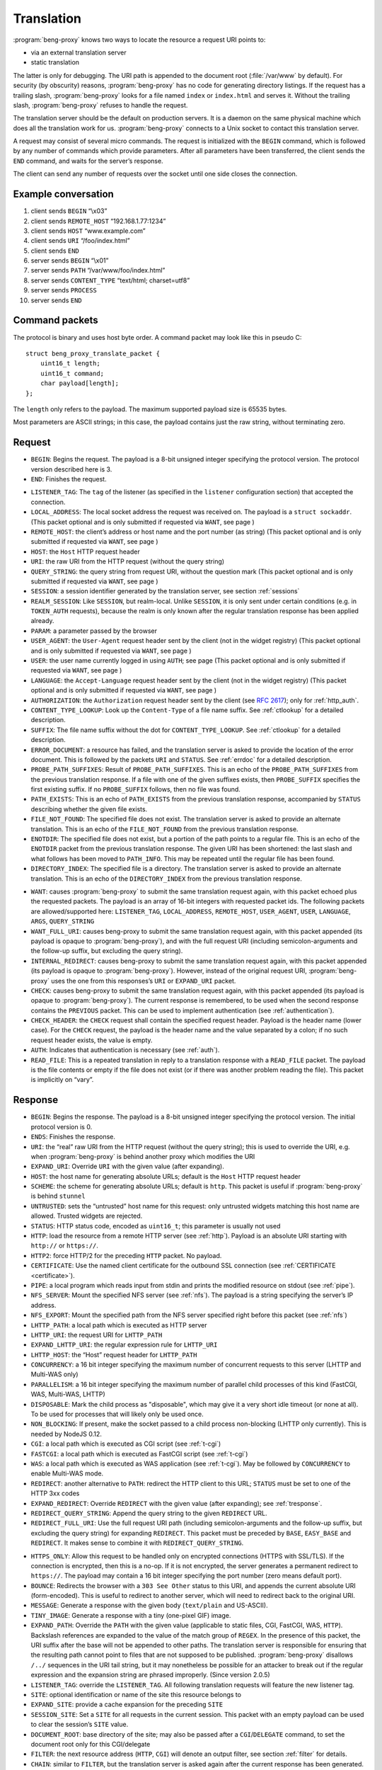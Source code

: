 Translation
===========

:program:`beng-proxy` knows two ways to locate the resource a request
URI points to:

- via an external translation server

- static translation

The latter is only for debugging. The URI path is appended to the
document root (:file:`/var/www` by default). For security (by
obscurity) reasons, :program:`beng-proxy` has no code for generating
directory listings. If the request has a trailing slash,
:program:`beng-proxy` looks for a file named ``index`` or
``index.html`` and serves it. Without the trailing slash,
:program:`beng-proxy` refuses to handle the request.

The translation server should be the default on production servers. It
is a daemon on the same physical machine which does all the
translation work for us. :program:`beng-proxy` connects to a Unix
socket to contact this translation server.

A request may consist of several micro commands. The request is
initialized with the ``BEGIN`` command, which is followed by any
number of commands which provide parameters. After all parameters have
been transferred, the client sends the ``END`` command, and waits for
the server’s response.

The client can send any number of requests over the socket until one
side closes the connection.

Example conversation
--------------------

#. client sends ``BEGIN`` “\\x03”

#. client sends ``REMOTE_HOST`` “192.168.1.77:1234”

#. client sends ``HOST`` “www.example.com”

#. client sends ``URI`` “/foo/index.html”

#. client sends ``END``

#. server sends ``BEGIN`` “\\x01”

#. server sends ``PATH`` “/var/www/foo/index.html”

#. server sends ``CONTENT_TYPE`` “text/html; charset=utf8”

#. server sends ``PROCESS``

#. server sends ``END``

Command packets
---------------

The protocol is binary and uses host byte order. A command packet may
look like this in pseudo C::

   struct beng_proxy_translate_packet {
       uint16_t length;
       uint16_t command;
       char payload[length];
   };

The ``length`` only refers to the payload. The maximum supported payload
size is 65535 bytes.

Most parameters are ASCII strings; in this case, the payload contains
just the raw string, without terminating zero.

Request
-------

- ``BEGIN``: Begins the request. The payload is a 8-bit unsigned
  integer specifying the protocol version. The protocol version
  described here is 3.

- ``END``: Finishes the request.

.. _t-listener_tag:

- ``LISTENER_TAG``: The ``tag`` of the listener (as specified in the
  ``listener`` configuration section) that accepted the connection.

- ``LOCAL_ADDRESS``: The local socket address the request was received
  on. The payload is a ``struct sockaddr``. (This packet optional and is
  only submitted if requested via ``WANT``, see page )

- ``REMOTE_HOST``: the client’s address or host name and the port
  number (as string) (This packet optional and is only submitted if
  requested via ``WANT``, see page )
- ``HOST``: the ``Host`` HTTP request header
- ``URI``: the raw URI from the HTTP request (without the query string)

- ``QUERY_STRING``: the query string from request URI, without the
  question mark (This packet optional and is only submitted if requested
  via ``WANT``, see page )
- ``SESSION``: a session identifier generated by the translation
  server, see section :ref:`sessions`

- ``REALM_SESSION``: Like ``SESSION``, but realm-local.  Unlike
  ``SESSION``, it is only sent under certain conditions (e.g. in
  ``TOKEN_AUTH`` requests), because the realm is only known after the
  regular translation response has been applied already.

- ``PARAM``: a parameter passed by the browser

- ``USER_AGENT``: the ``User-Agent`` request header sent by the client
  (not in the widget registry) (This packet optional and is only
  submitted if requested via ``WANT``, see page )

- ``USER``: the user name currently logged in using ``AUTH``; see page
  (This packet optional and is only submitted if requested via ``WANT``,
  see page )

- ``LANGUAGE``: the ``Accept-Language`` request header sent by the
  client (not in the widget registry) (This packet optional and is only
  submitted if requested via ``WANT``, see page )

- ``AUTHORIZATION``: the ``Authorization`` request header sent by the
  client (see `RFC 2617 <https://www.ietf.org/rfc/rfc2617.html>`__);
  only for :ref:`http_auth`.

- ``CONTENT_TYPE_LOOKUP``: Look up the ``Content-Type`` of a file name
  suffix. See :ref:`ctlookup` for a detailed description.

- ``SUFFIX``: The file name suffix without the dot for
  ``CONTENT_TYPE_LOOKUP``. See :ref:`ctlookup` for a detailed
  description.

- ``ERROR_DOCUMENT``: a resource has failed, and the translation
  server is asked to provide the location of the error document. This
  is followed by the packets ``URI`` and ``STATUS``. See :ref:`errdoc`
  for a detailed description.

- ``PROBE_PATH_SUFFIXES``: Result of ``PROBE_PATH_SUFFIXES``. This is
  an echo of the ``PROBE_PATH_SUFFIXES`` from the previous translation
  response. If a file with one of the given suffixes exists, then
  ``PROBE_SUFFIX`` specifies the first existing suffix. If no
  ``PROBE_SUFFIX`` follows, then no file was found.

- ``PATH_EXISTS``: This is an echo of ``PATH_EXISTS`` from the
  previous translation response, accompanied by ``STATUS`` describing
  whether the given file exists.

- ``FILE_NOT_FOUND``: The specified file does not exist. The
  translation server is asked to provide an alternate translation. This
  is an echo of the ``FILE_NOT_FOUND`` from the previous translation
  response.

- ``ENOTDIR``: The specified file does not exist, but a portion of the
  path points to a regular file. This is an echo of the ``ENOTDIR``
  packet from the previous translation response. The given URI has been
  shortened: the last slash and what follows has been moved to
  ``PATH_INFO``. This may be repeated until the regular file has been
  found.

- ``DIRECTORY_INDEX``: The specified file is a directory. The
  translation server is asked to provide an alternate translation. This
  is an echo of the ``DIRECTORY_INDEX`` from the previous translation
  response.

.. _want:

- ``WANT``: causes :program:`beng-proxy` to submit the same translation
  request again, with this packet echoed plus the requested packets. The
  payload is an array of 16-bit integers with requested packet ids. The
  following packets are allowed/supported here: ``LISTENER_TAG``,
  ``LOCAL_ADDRESS``, ``REMOTE_HOST``, ``USER_AGENT``, ``USER``,
  ``LANGUAGE``, ``ARGS``, ``QUERY_STRING``

- ``WANT_FULL_URI``: causes beng-proxy to submit the same translation
  request again, with this packet appended (its payload is opaque to
  :program:`beng-proxy`), and with the full request URI (including
  semicolon-arguments and the follow-up suffix, but excluding the query
  string).

- ``INTERNAL_REDIRECT``: causes beng-proxy to submit the same
  translation request again, with this packet appended (its payload is
  opaque to :program:`beng-proxy`). However, instead of the original request URI,
  :program:`beng-proxy` uses the one from this responses’s ``URI`` or
  ``EXPAND_URI`` packet.

- ``CHECK``: causes beng-proxy to submit the same translation request
  again, with this packet appended (its payload is opaque to
  :program:`beng-proxy`). The current response is remembered, to be
  used when the second response contains the ``PREVIOUS`` packet. This
  can be used to implement authentication (see :ref:`authentication`).

- ``CHECK_HEADER``: the ``CHECK`` request shall contain the specified
  request header.  Payload is the header name (lower case).  For the
  ``CHECK`` request, the payload is the header name and the value
  separated by a colon; if no such request header exists, the value is
  empty.

- ``AUTH``: Indicates that authentication is necessary (see
  :ref:`auth`).

- ``READ_FILE``: This is a repeated translation in reply to a
  translation response with a ``READ_FILE`` packet. The payload is the
  file contents or empty if the file does not exist (or if there was
  another problem reading the file). This packet is implicitly on
  “vary”.

.. _tresponse:

Response
--------

- ``BEGIN``: Begins the response. The payload is a 8-bit unsigned
  integer specifying the protocol version. The initial protocol version
  is 0.

- ``ENDS``: Finishes the response.

- ``URI``: the “real” raw URI from the HTTP request (without the query
  string); this is used to override the URI, e.g. when :program:`beng-proxy` is
  behind another proxy which modifies the URI

- ``EXPAND_URI``: Override ``URI`` with the given value (after
  expanding).

- ``HOST``: the host name for generating absolute URLs; default is the
  ``Host`` HTTP request header

- ``SCHEME``: the scheme for generating absolute URLs; default is
  ``http``. This packet is useful if :program:`beng-proxy` is behind ``stunnel``

- ``UNTRUSTED``: sets the “untrusted” host name for this request: only
  untrusted widgets matching this host name are allowed. Trusted widgets
  are rejected.
- ``STATUS``: HTTP status code, encoded as ``uint16_t``; this parameter
  is usually not used

- ``HTTP``: load the resource from a remote HTTP server (see
  :ref:`http`).  Payload is an absolute URI starting with ``http://``
  or ``https://``.

- ``HTTP2``: force HTTP/2 for the preceding ``HTTP`` packet.  No
  payload.

- ``CERTIFICATE``: Use the named client certificate for the outbound
  SSL connection (see :ref:`CERTIFICATE <certificate>`).

- ``PIPE``: a local program which reads input from stdin and prints the
  modified resource on stdout (see :ref:`pipe`).

- ``NFS_SERVER``: Mount the specified NFS server (see :ref:`nfs`).
  The payload is a string specifying the server’s IP address.

- ``NFS_EXPORT``: Mount the specified path from the NFS server
  specified right before this packet (see :ref:`nfs`)

- ``LHTTP_PATH``: a local path which is executed as HTTP server

- ``LHTTP_URI``: the request URI for ``LHTTP_PATH``

- ``EXPAND_LHTTP_URI``: the regular expression rule for ``LHTTP_URI``

- ``LHTTP_HOST``: the “Host” request header for ``LHTTP_PATH``

- ``CONCURRENCY``: a 16 bit integer specifying the maximum number of
  concurrent requests to this server (LHTTP and Multi-WAS only)

- ``PARALLELISM``: a 16 bit integer specifying the maximum number of
  parallel child processes of this kind (FastCGI, WAS, Multi-WAS, LHTTP)

- ``DISPOSABLE``: Mark the child process as "disposable", which may
  give it a very short idle timeout (or none at all).  To be used for
  processes that will likely only be used once.

- ``NON_BLOCKING``: If present, make the socket passed to a child
  process non-blocking (LHTTP only currently). This is needed by NodeJS
  0.12.

- ``CGI``: a local path which is executed as CGI script (see
  :ref:`t-cgi`)

- ``FASTCGI``: a local path which is executed as FastCGI script (see
  :ref:`t-cgi`)

- ``WAS``: a local path which is executed as WAS application (see
  :ref:`t-cgi`).  May be followed by ``CONCURRENCY`` to enable
  Multi-WAS mode.

- ``REDIRECT``: another alternative to ``PATH``: redirect the HTTP
  client to this URL; ``STATUS`` must be set to one of the HTTP 3xx
  codes

- ``EXPAND_REDIRECT``: Override ``REDIRECT`` with the given value
  (after expanding); see :ref:`tresponse`.

- ``REDIRECT_QUERY_STRING``: Append the query string to the given
  ``REDIRECT`` URL.

- ``REDIRECT_FULL_URI``: Use the full request URI path (including
  semicolon-arguments and the follow-up suffix, but excluding the query
  string) for expanding ``REDIRECT``. This packet must be preceded by
  ``BASE``, ``EASY_BASE`` and ``REDIRECT``. It makes sense to combine it
  with ``REDIRECT_QUERY_STRING``.

.. _httpsonly:

- ``HTTPS_ONLY``: Allow this request to be handled only on
  encrypted connections (HTTPS with SSL/TLS). If the connection is
  encrypted, then this is a no-op. If it is not encrypted, the server
  generates a permanent redirect to ``https://``. The payload may
  contain a 16 bit integer specifying the port number (zero means
  default port).

- ``BOUNCE``: Redirects the browser with a ``303 See Other`` status to
  this URI, and appends the current absolute URI (form-encoded). This is
  useful to redirect to another server, which will need to redirect back
  to the original URI.

- ``MESSAGE``: Generate a response with the given body (``text/plain``
  and US-ASCII).

- ``TINY_IMAGE``: Generate a response with a tiny (one-pixel GIF) image.

- ``EXPAND_PATH``: Override the ``PATH`` with the given value
  (applicable to static files, CGI, FastCGI, WAS, ``HTTP``). Backslash
  references are expanded to the value of the match group of ``REGEX``.
  In the presence of this packet, the URI suffix after the base will not
  be appended to other paths. The translation server is responsible for
  ensuring that the resulting path cannot point to files that are not
  supposed to be published. :program:`beng-proxy` disallows ``/../`` sequences in
  the URI tail string, but it may nonetheless be possible for an
  attacker to break out if the regular expression and the expansion
  string are phrased improperly. (Since version 2.0.5)

- ``LISTENER_TAG``: override the ``LISTENER_TAG``.  All following
  translation requests will feature the new listener tag.

- ``SITE``: optional identification or name of the site this resource
  belongs to

- ``EXPAND_SITE``: provide a cache expansion for the preceding ``SITE``

- ``SESSION_SITE``: Set a ``SITE`` for all requests in the current
  session. This packet with an empty payload can be used to clear the
  session’s ``SITE`` value.

- ``DOCUMENT_ROOT``: base directory of the site; may also be passed
  after a ``CGI``/``DELEGATE`` command, to set the document root only
  for this CGI/delegate

- ``FILTER``: the next resource address (``HTTP``, ``CGI``) will denote
  an output filter, see section :ref:`filter` for details.

- ``CHAIN``: similar to ``FILTER``, but the translation server is
  asked again after the current response has been generated.  See
  section :ref:`chain` for details.

.. _cache_tag:

- ``CACHE_TAG``: If present after ``FILTER`` and the filter's response
  is cached, then this tag will be assigned to the cache item.  This
  tag can be used with :ref:`FLUSH_FILTER_CACHE <flush_filter_cache>`
  to flush only a part of the filter cache.

  Without ``FILTER``, this assigns a tag for the HTTP cache item which
  can be used with :ref:`FLUSH_HTTP_CACHE <flush_http_cache>`.

- ``REVEAL_USER``: If present after ``FILTER``, then the filter will
  see ``X-CM4all-BENG-User`` as an additional request header (if a user
  is logged in).

- ``FILTER_4XX``: Enable filtering of client errors (status 4xx).
  Without this flag, only successful responses (2xx) are filtered. Only
  useful when at least one ``FILTER`` was specified.

- ``SUBST_YAML_FILE``: Substitute variables with values from the given
  YAML file. The payload consists of 3 strings separated by a null byte:
  the prefix for variable names (example: “``foo.``”; may be empty; will
  be stripped before looking up in the YAML file), the YAML file path
  (absolute, i.e. starting with slash) and a path inside the YAML file
  where YAML map to be used is found (segments separated with dots; may
  be empty). Example: “``foo.\0/the/file.yaml\0inside.file``”. Inside
  the specified YAML map, child maps can be addressed using the dot as a
  separator, e.g. “``foo.bar``” looks up the key ``bar`` in a map found
  under key ``foo``. See section :ref:`subst` for more information.

- ``SUBST_ALT_SYNTAX``: Use the alternative variable reference syntax.
  This setting is enabled for all substitution filters of this response
  (but not for substitution filters of embedded widgets). No payload.
  See section :ref:`subst` for more information.

- ``PROCESS``: enables the :program:`beng-proxy` processor, see section
  :ref:`processor`

- ``PROCESS_TEXT``: enables the :program:`beng-proxy` text processor (Since
  version 1.3.2)

- ``PROCESS_CSS``: enables the :program:`beng-proxy` CSS processor

- ``DOMAIN``: the domain name for partitioned frames

- ``SESSION``: a session identifier generated by the translation
  server, see section :ref:`sessions`

- ``RECOVER_SESSION``: A token to be stored in a browser cookie which
  can later be used by the translation server to recover the current
  session.  In particular, it will be sent back to the translation
  server in a :ref:`token_auth` request.

.. _t_attach_session:

- ``ATTACH_SESSION``: Attach to an existing session (or mark this
  session to be attached by others with the same identifier).  The
  payload is a non-empty unique identifier for sessions to be
  attached/merged.  This value can also be used to discard the session
  using the :ref:`DISCARD_SESSION <discard_session>` control packet.

- ``USER``: the user name associated with this session

.. _t_realm:

- ``REALM``: a realm name for this session. An existing session matches
  only if its realm matches the current request’s realm; on mismatch, a
  new session with the same public id is created for this realm. If this
  packet is not specified in the translation response, then the “Host”
  request header is used.

- ``REALM_FROM_AUTH_BASE``: Copy the ``AUTH`` or ``AUTH_FILE`` contents
  to ``REALM`` (i.e. without ``APPEND_AUTH``).

- ``TRANSPARENT``: Transparent proxy: forward URI arguments to the
  request handler instead of using them. As a side effect, session
  handling is disabled.

- ``LANGUAGE``: overrides the ``Accept-Language`` request header for
  this session

- ``DISCARD_SESSION``: discard the current browser session

- ``DISCARD_REALM_SESSION``: Like ``DISCARD_SESSION`, but discard only
  the part of the session that is specific to the current realm (see
  :ref:`t_realm`).

- ``SECURE_COOKIE``: Set the "secure" flag on the session cookie.

- ``SESSION_COOKIE_SAME_SITE``: Set the "SameSite" attribute on the
  (realm) session cookie.  Valid payloads are ``strict``, ``lax`` and
  ``none`` (all lower case).

- ``CHDIR``: change the working directory (after namespace setup).

- ``HOME``: home directory of the account this site belongs to; will be
  mounted in the jail; defaults to ``DOCUMENT_ROOT``

- ``EXPAND_HOME``: Expansion for ``HOME``.

- ``ADDRESS``: after each ``HTTP`` packet, there must be one or more
  ``ADDRESS`` packets which specify the resolved addresses. The payload
  of each is a ``struct sockaddr``.

- ``STICKY``: Make the resource address "sticky", i.e. attempt to
  forward all requests of a session to the same worker.

- ``VIEW``: starts a new view; the body of the packet is the name of
  the view (ASCII letters, digits, underscore, dash only). Each view can
  have different address/processor/filter settings. The first view (the
  one before the first ``VIEW`` packet) is the default and has no name.

- ``MAX_AGE``: a 32 bit unsigned integer specifying the number of
  seconds the preceding piece of information is valid without having
  to revalidate. A value of 0 specifies that :program:`beng-proxy`
  should not remember this value at all. Without this packet, the
  maximum age is not limited.  Currently, this is only supported for
  the following packets:

  - ``BEGIN`` (refers to the whole translate response)
  - ``USER``

.. _tvary:

- ``VARY``: similar to the HTTP ``Vary`` response header; the
  payload contains an array of translation request commands which this
  response depends upon.

  The following request packets are currently supported: ``PARAM``,
  ``SESSION``, ``LISTENER_TAG``, ``LOCAL_ADDRESS``, ``REMOTE_HOST``,
  ``HOST``, ``LANGUAGE``, ``USER_AGENT``,
  ``QUERY_STRING``, ``USER``, ``INTERNAL_REDIRECT``, ``ENOTDIR``.

  The following request packets are on “vary” implicitly:
  ``WIDGET_TYPE``, ``CONTENT_TYPE_LOOKUP``, ``URI``, ``STATUS``,
  ``CHECK``, ``WANT_FULL_URI``, ``PROBE_PATH_SUFFIXES``,
  ``PROBE_SUFFIX``, ``PATH_EXISTS``, ``FILE_NOT_FOUND``,
  ``DIRECTORY_INDEX``, ``WANT``.

- ``INVALIDATE``: Invalidates existing translation cache items which
  depend on some of the request values. The payload has the same format as
  ``VARY``. Additionally, the ``URI`` command is supported, to invalidate
  all items pointing to the request URI, and ``SITE`` to invalidate all
  items with the given site name.

  If you specify more than one command, all must match. If you list a
  command which was not specified in the request (or a command which
  is not supported here), nothing will be deleted.

  Example: ``INVALIDATE`` on ``SESSION`` invalidates all cache items for
  the current session.

- ``REQUEST_HEADER_FORWARD``: See :ref:`tfwdheader`

- ``RESPONSE_HEADER_FORWARD``: See :ref:`tfwdheader`

- ``WWW_AUTHENTICATE``: the ``WWW-Authenticate`` response header sent
  to the client (see `RFC 2617
  <https://www.ietf.org/rfc/rfc2617.html>`__). Currently, this is
  never cached. This exact behavior is subject to change in the
  future, and will be cacheable.

- ``AUTHENTICATION_INFO``: the ``Authentication-Info`` response header
  sent to the client (see `RFC 2617
  <https://www.ietf.org/rfc/rfc2617.html>`__).

- ``HEADER``: A custom HTTP response header sent to the client. Name
  and value are separated by a colon (without any whitespace). This will
  not override existing headers. It is not allowed to set hop-by-hop
  headers (`RFC 2616 13.5.1
  <https://www.ietf.org/rfc/rfc2616.html#section-13.5.1>`__) this
  way. This packet shall only be a last resort, when there is no other
  way to set a required response header.

- ``EXPAND_HEADER``: Same as ``HEADER``, but expand the value.

- ``REQUEST_HEADER``: A custom HTTP request header for the backend
  server. Name and value are separated by a colon (without any
  whitespace). This will override existing headers. It is not allowed to
  set hop-by-hop headers (`RFC 2616 13.5.1
  <https://www.ietf.org/rfc/rfc2616.html#section-13.5.1>`__) this way.

- ``EXPAND_REQUEST_HEADER``: Same as ``REQUEST_HEADER``, but expand the
  value.

- ``CONTENT_TYPE_LOOKUP``: Indicates that the translation server is
  willing to look up ``Content-Type`` by file name suffix. See
  :ref:`ctlookup` for a detailed description.

- ``ERROR_DOCUMENT``: Indicates that the translation server is willing
  to provide a custom error document. See :ref:`errdoc` for a detailed
  description.

- ``PROBE_PATH_SUFFIXES``: Check if the ``TEST_PATH`` (or
  ``EXPAND_TEST_PATH``) plus one of the suffixes from ``PROBE_SUFFIX``
  exists (regular files only). :program:`beng-proxy` will send another
  translation request, echoing this packet and echoing the
  ``PROBE_SUFFIX`` that was found. This packet must be followed by at
  least two ``PROBE_SUFFIX`` packets.

- ``PATH_EXISTS``: Check if the given ``PATH`` exists; the translation
  shall be repeated, echoing this packet accompanied by a ``STATUS``
  packet describing whether the given file exists (200 or 404).

- ``FILE_NOT_FOUND``: Indicates that the translation server would like
  to provide an alternate translation when the specified file does not
  exist. :program:`beng-proxy` will repeat the translation request with this
  packet echoed. This is supported by the following address types:
  ``PATH``, ``CGI``, ``FASTCGI``, ``WAS``, ``LHTTP_PATH``.

- ``ENOTDIR``: Indicates that the translation server would like to
  provide an alternate translation when the specified file does not
  exist, but a portion of the path points to a regular file.

- ``DIRECTORY_INDEX``: Indicates that the translation server would like
  to provide an alternate translation when the specified file is a
  directory. :program:`beng-proxy` will repeat the translation request with this
  packet echoed.

- ``TEST_PATH``: Test the specified file. If this packet is not
  present, then the path from the resource address is used (``PATH``,
  ``CGI``, ``FASTCGI``, ``LHTTP_PATH``). Affects the packets
  ``FILE_NOT_FOUND``, ``DIRECTORY_INDEX``, ``ENOTDIR``.

- ``EXPAND_TEST_PATH``: Override the ``TEST_PATH`` with the given
  value. Backslash references are expanded to the value of the match
  group of ``REGEX``. (Since version 4.0.34)

- ``COOKIE_DOMAIN``: Set the session cookie’s "Domain" attribute.

- ``COOKIE_HOST``: Override the cookie host name. This host name is
  used for storing and looking up cookies in the jar. It is especially
  useful for protocols that don’t have a host name, such as CGI.

- ``EXPAND_COOKIE_HOST``: Expansion for ``COOKIE_HOST``.

- ``COOKIE_PATH``: Override the cookie’s ``Path`` attribute. This is
  sent to the client when :program:`beng-proxy` generates a new session cookie.
  Be careful with overlapping locations that create conflicting cookies.

- ``VALIDATE_MTIME``: A cached response is valid only if the file
  specified in this packet is not modified. The first 8 bytes is the
  mtime (seconds since UNIX epoch), the rest is the absolute path to a
  regular file (symlinks not supported). The translation fails when the
  file does not exist or is inaccessible. The special value 0 matches
  only when the file does not exist; as soon as the file appears, the
  cached response will be discarded.

- ``READ_FILE``: Asks :program:`beng-proxy` to read the specified (small) file
  and submit another translation request with the file contents in
  another ``READ_FILE`` packet.

- ``EXPAND_READ_FILE``: Expansion for ``READ_FILE``.

.. _tdefer:

- ``DEFER``: Defer the request to the next translation server.

- ``PREVIOUS``: Tells beng-proxy to use the resource address of the
  previous translation response. Only allowed if the request contains a
  ``CHECK`` or ``AUTH`` packet.

- ``UNCACHED``: Disable the HTTP cache for the given resource address.

- ``EAGER_CACHE``: Enable caching for the given resource address, even
  if it is not declared to be cacheable.

- ``DISCARD_QUERY_STRING``: Discard the query string from the request
  URI.  This can be combined with ``EAGER_CACHE`` to prevent
  cache-busting with random query strings.

- ``AUTO_FLUSH_CACHE``: All (successful) modifying requests (``POST``,
  ``PUT`` ...) flush the HTTP cache of the specified ``CACHE_TAG``.

If the translation server does not provide the ``CONTENT_TYPE``
header, :program:`beng-proxy` will attempt to discover the file type
from its extended attributes (see :ref:`xattr`).

To send a standard error page, the translation server sends a response
containing only the ``STATUS`` parameter with the desired HTTP status.

Sending a packet twice is regarded an error. It cannot be used to
override a previous value.

.. _tcache:

Caching
-------

Almost all translation responses must be cacheable.  The following
response packets allow reusing cache items for different requests:

- ``LIKE_HOST``: Repeat the translation, but with the specified
  ``HOST`` value (which can be an artificial name, even one which is
  not RFC-valid).  This allows sharing the translation cache between
  different hosts.  It can be combined with ``BASE`` and ``REGEX`` to
  share only a part of the URI location space.

- ``BASE``: Defines a realm in the URI space. The payload specifies
  the URI prefix (of the original request URI, ending with a slash)
  which contains this realm. All resources in this realm can be
  addressed by :program:`beng-proxy` with a trivial pattern: append
  the relative URI (within the realm) to the resource address
  (e.g. the ``PATH``, ``HTTP`` or ``PATH_INFO`` value).

  The address in this response applies to request URI, not the base URI
  (to allow backwards compatibility with translation clients which do not
  support this packet).

  Example: in the request, ``URI`` is ``/foo/bar/index.html``; in the
  response, ``PATH`` is ``/var/www/foo/bar/index.html`` and ``BASE`` is
  ``/foo/``. The :program:`beng-proxy` translation cache now knows: if a request
  on ``/foo/test.png`` is received, it can serve
  :file:`/var/www/foo/test.png` without querying the translation server.

- ``UNSAFE_BASE``: Modifier for ``BASE``: omit the security checks.
  This allows ``/../`` to be part of the remaining URI, possibly
  allowing clients to break out of the given directory.

- ``EASY_BASE``: Modifier ``BASE`` which aims to simplify its usage:
  the resource address given in the response refers to the ``BASE``, not
  to the actual request URI. It is important to include the trailing
  slash which is part of ``BASE`` in the resource address (e.g.
  ``BASE``\ =”/foo/”, ``PATH``\ =”/var/www/foo/”). :program:`beng-proxy` applies
  the URI suffix before handling the HTTP request.

- ``REGEX``: Reuse a cached response only if the request ``URI``
  matches the specified regular expression (Perl compatible, anchored).
  This works only when a BASE was specified. (Since version 1.3.2)

- ``INVERSE_REGEX``: Don’t apply the cached response if the request
  ``URI`` matches the specified regular expression (Perl compatible,
  anchored). (Since version 1.3.2)

- ``REGEX_TAIL``: Apply ``REGEX`` and ``INVERSE_REGEX`` to the URI
  suffix following ``BASE`` instead of the whole request URI. (Since
  version 4.0.21)

- ``REGEX_UNESCAPE``: Unescape the URI for ``REGEX``.

- ``INVERSE_REGEX_UNESCAPE``: Unescape the URI for ``INVERSE_REGEX``.

- ``REGEX_ON_HOST_URI``: Prepend the ``Host`` header to the string used
  with ``REGEX`` and ``INVERSE_REGEX``.

- ``REGEX_ON_USER_URI``: Prepend the user name (from ``USER``) and a
  ’@’ to the string used with ``REGEX`` and ``INVERSE_REGEX``.

- ``LAYOUT``: The translation server gives an overview of the URI
  layout.  Its payload is a non-empty opaque value which is mirrored
  in the next request.

  This pakcet is followed by one or more ``BASE`` / ``REGEX`` packets
  specifying URI bases or regular expressionswhich shall not share
  cache items.  The first matching base/regex specfies where
  translation cache items will be stored; all URIs without a match
  have their own cache.

  This way, cacheable URI bases can be constructed easily without
  excessively complex ``INVERSE_REGEX`` packets.

  Example for a response after a request to ``/.cm4all/foo``:

  - ``BASE=/``
  - ``LAYOUT=[opaque]``
  - ``BASE=/.cm4all/private/``
  - ``BASE=/.cm4all/``
  - ``BASE=/.well-known/``
  - ``REGEX=\.php$``

  Here, the whole host is separated into three bases (the three which
  are specified, and everything else).  Responses don't need
  ``INVERSE_REGEX`` to exclude the specified bases.

  The following request will mirror the ``LAYOUT`` packet and the
  matching ``BASE`` packet:

  - ``URI=/.cm4all/foo``
  - ``LAYOUT=[opaque]``
  - ``BASE=/.cm4all/``

  The server recognizes that this is a follow-up request, and
  responds:

  - ``BASE=/.cm4all/``
  - ``EASY_BASE``
  - ``PATH=/var/www/cm4all/``

  This response can be cached and reused for everything below
  ``/.cm4all/``, except for URIs below ``/.cm4all/private/``.

  If ``LAYOUT`` is followed by ``REGEX_TAIL``, then all regular
  expressions are matched against the tail of the URI after the given
  ``BASE``.

.. _tstatic:

Static files
------------

See :ref:`static` for an explanation of static file resources.

The response packet ``PATH`` declares a static file that will be
served.  The following packets are available:

- ``PATH``: Absolute path of the local file to be served.

- ``EXPAND_PATH``: Override the path with the given value (after
  expanding); see :ref:`tresponse`.

- ``AUTO_BROTLI_PATH``: Build the precompressed Brotli path by
  appending :file:`.br` to the ``PATH``.

- ``GZIPPED``: Absolute path of a precompressed version of the file.
  The file is compressed with ``gzip``. May follow the ``PATH`` packet.

- ``AUTO_GZIPPED``: Build the precompressed path by appending “``.gz``”
  to the ``PATH``. Unlike ``GZIPPED``, this is compatible with ``BASE``.

- ``AUTO_GZIP``: Compress the response on-the-fly if the client accepts
  the ``gzip`` encoding. This consumes a lot of CPU and should only be
  used for dynamic responses which can be compressed well.

- ``AUTO_BROTLI``: Compress the response on-the-fly if the client
  accepts the ``br`` encoding.  This consumes a lot of CPU and should
  only be used for dynamic responses which can be compressed well.

- ``CONTENT_TYPE``: MIME type of the file (optional)

- ``EXPIRES_RELATIVE``: Generate an ``Expires`` response header. The
  payload is a 32 bit integer specifying the number of seconds from now.

- ``EXPIRES_RELATIVE_WITH_QUERY``: Like ``EXPIRES_RELATIVE``, but this
  value is only used if there is a non-empty query string.  This is
  useful for serving static files which are usually referenced with a
  version number in the query string.

.. _tdelegate:

Delegates
---------

If ``DELEGATE`` follows after ``PATH``, then this file will be opened
through the “delegate” process. See :ref:`delegate` for an
explanation.

- ``DELEGATE``: The payload is the path of the delegate program.

- ``DOCUMENT_ROOT``: See :ref:`tresponse`.

- ``HOME``: See :ref:`tresponse`.

See :ref:`rlimits` for how to configure resource limits and :ref:`ns`
for how to configure namespaces.

Proxying requests
-----------------

When proxying HTTP requests with the a ``HTTP`` packet,
:program:`beng-proxy` forwards the request to the specified location
(with headers filtered as described in :ref:`tfwdheader`), including
the HTTP method and the request body. There is one exception: if
``PROCESS`` is enabled and a widget is focused (see :ref:`focus`), the
other HTTP server receives a ``GET`` request without a body, because
the focused widget is going to receive the request body.

If the filter URL starts with a slash, :program:`beng-proxy` assumes it is the
absolute path to a Unix socket.

.. _t-cgi:

CGI, FastCGI, WAS and Pipe
--------------------------

The protocols CGI, FastCGI and WAS can be used to generate or filter
resources (see :ref:`cgi` and :ref:`was`). A “pipe” can be used as a
filter (see :ref:`pipe`). The following packets are used to choose the
protocol:

- ``CGI``: a local path which is executed as CGI script

- ``FASTCGI``: a local path which is executed as FastCGI script. To
  connect to an existing FastCGI server, specify one or more ``ADDRESS``
  packets.

- ``WAS``: a local path which is executed as WAS application

- ``PIPE``: a local program which reads input from stdin and prints the
  modified resource on stdout

The following packets can be used to specify more details:

- ``EXPAND_PATH``: Override the executable path with the given value
  (after expanding); see :ref:`tresponse`.

- ``APPEND``: appends an argument to the command line

- ``EXPAND_APPEND``: provide a cache expansion for the preceding
  ``APPEND``

- ``PAIR``: adds a FastCGI/WAS parameter in the form ``KEY=VALUE``.

- ``EXPAND_PAIR``: provide a cache expansion for the preceding ``PAIR``

- ``SETENV``: adds an environment variable for CGI, FastCGI, WAS or
  LHTTP in the form ``KEY=VALUE``.

- ``EXPAND_SETENV``: provide a cache expansion for the preceding
  ``SETENV``

- ``PATH_INFO``: optional URI substring which was left after finding
  the file

- ``EXPAND_PATH_INFO``: Override the ``PATH_INFO`` with the given
  value. Backslash references are expanded to the value of the match
  group of ``REGEX``. In the presence of this packet, the URI suffix
  after the base will not be appended to other paths. (Since version
  2.0.4)

- ``DOCUMENT_ROOT``: set the document root passed to this CGI process

- ``EXPAND_DOCUMENT_ROOT``: Override the ``DOCUMENT_ROOT`` with the
  given value. Backslash references are expanded to the value of the
  match group of ``REGEX``. (Since version 6.0)

- ``INTERPRETER``: run a CGI script with the specified interpreter:
  invokes the specified interpreter with the mapped file path added as a
  command-line argument. This can be used to run Perl scripts without
  setting the “execute” bit.

- ``ACTION``: run the specified CGI program instead of the mapped file.
  This program reads the mapped file path from ``SCRIPT_FILENAME`` and
  loads this script. This is modeled after the Apache directive
  ``Action``, and implements a protocol understood by PHP and COMA.

- ``SCRIPT_NAME``: the ``SCRIPT_NAME`` environment variable for a CGI

- ``EXPAND_SCRIPT_NAME``: Override the ``SCRIPT_NAME`` with the given
  value. Backslash references are expanded to the value of the match
  group of ``REGEX``. (Since version 4.0.33)

- ``AUTO_BASE``: Auto-calculate the ``BASE`` from ``PATH_INFO`` (only
  CGI, FastCGI and WAS)

- ``REQUEST_URI_VERBATIM``: Pass the CGI parameter ``REQUEST_URI``
  verbatim instead of building it from ``SCRIPT_NAME``, ``PATH_INFO``
  and ``QUERY_STRING``. (Since version 16.29)

See :ref:`rlimits` for how to configure resource limits and :ref:`ns`
for how to configure namespaces.

Local HTTP
----------

\|l|X\|

| ``APPEND``: appends an argument to the command line

| ``EXPAND_APPEND``: provide a cache expansion for the preceding
  ``APPEND``

See :ref:`rlimits` for how to configure resource limits and
:ref:`ns` for how to configure namespaces.

.. _tfwdheader:

Forwarding HTTP Headers
-----------------------

There are two translation packets which control which HTTP headers are
going to be forwarded:

- ``REQUEST_HEADER_FORWARD``: this packet specifies which request
  headers are forwarded to the request handler. The payload is a list
  of group/mode pairs (``struct beng_header_forward_packet``).

- ``RESPONSE_HEADER_FORWARD``: same as ``REQUEST_HEADER_FORWARD``, but
  applies to response headers forwarded to the client.

Group is one of:

- ``IDENTITY``: headers ``Via`` and ``X-Forwarded-For``

- ``CAPABILITIES``: ``Server``, ``User-Agent``, ``Accept-*``

- ``COOKIE``: ``Cookie[2]``, ``Set-Cookie[2]``

- ``FORWARD``: forward information about the original request/response
  that would usually not be visible. If set to ``MANGLE``, then
  ``Host`` is translated to ``X-Forwarded-Host``.

- ``CORS``: forward `CORS <http://www.w3.org/TR/cors/#syntax>`__
  request/response headers

- ``SECURE``: forward “secure” request/response headers such as
  ``X-CM4all-BENG-User``

- ``SSL``: forward information about the SSL connection, i.e.
  ``X-CM4all-HTTPS`` (set to ``on`` if the request was received on a
  SSL/TLS connection, see :ref:`ssl`), ``X-CM4all-BENG-Peer-Subject``
  and ``X-CM4all-BENG-Peer-Issuer-Subject`` (see :ref:`ssl_verify`)

- ``TRANSFORMATION``: forward headers that affect the transformation
  (i.e. ``X-CM4all-View``)

- ``LINK``: forward headers that contain links, such as ``Location``,
  ``Content-Location`` and ``Referer``; if set to ``MANGLE``, then
  :program:`beng-proxy` attempts to rewrite the ``Location`` URI relative to
  itself

- ``AUTH``: forward HTTP authentication headers (e.g. basic/digest
  auth), such as ``WWW-Authenticate``, ``Authentication-Info`` and
  ``authorization``; if set to ``MANGLE``, then
  :program:`beng-proxy` allows the translation server to handle HTTP
  authentication.  The default is ``NO`` for request headers and
  ``MANGLE`` for response headers.

  ``MANGLE`` on the request header settings generates an
  ``Autorization`` request header containing :samp:`bearer USER`,
  where ``USER`` is the current user as specified by the ``USER``
  translation response packet.  This can be used for servers which do
  not understand the ``X-CM4all-BENG-User`` request header (from
  header group ``SECURE``).

- ``OTHER``: other end-to-end headers not explicitly mentioned here

- ``ALL``: all of the above except for ``SECURE``, ``SSL`` and
  ``AUTH``

Mode is one of:

- ``NO``: don’t forward the headers

- ``YES``: forward the headers

- ``MANGLE``: :program:`beng-proxy` processes the headers

- ``BOTH``: both :program:`beng-proxy` and the backend server process
  the headers (special case for cookie headers, which is a combination
  of ``YES`` and ``MANGLE``)

:program:`beng-proxy`\ ’s session management is only active when
``COOKIE`` is ``MANGLE`` (which is the default) or ``BOTH``. The
behavior of the ``COOKIE`` setting on widgets is undefined.

.. _rlimits:

Resource Limits
---------------

The packet ``RLIMITS`` specifies Linux resource limits for child
processes. Its payload is a string, a sequence of resource limit codes
and their respective limit values. The following resource limits are
supported:

- ``t`` (``CPU``): CPU time limit in seconds.

- ``f`` (``FSIZE``): The maximum size of files that the process may
  create.

- ``d`` (``DATA``): The maximum size of the process’s data segment.

- ``s`` (``STACK``): The maximum size of the process stack, in bytes.

- ``c`` (``CORE``): Maximum size of core file.

- ``m`` (``RSS``): The limit of the process’s resident set, in pages.

- ``u`` (``NPROC``): The maximum number of processes that can be
  created for the real user ID.

- ``n`` (``NOFILE``): The maximum file descriptor number that can be
  opened by this process.

- ``l`` (``MEMLOCK``): The maximum number of bytes of memory that may
  be locked into RAM.

- ``v`` (``AS``): The maximum size of the process’s virtual memory
  (address space) in bytes.

- ``i`` (``SIGPENDING``): The maximum number of signals that may be
  queued.

- ``q`` (``MSGQUEUE``): The maximum number of bytes that can be
  allocated for POSIX message queues.

- ``e`` (``NICE``): A ceiling to which the process’s nice value can be
  raised.

- ``r`` (``RTPRIO``): Ceiling on the real-time priority that may be set
  for this process.

The letter in the first column is the code for the payload, to be
followed by ’!’ (for “unlimited”) or the numeric limit value (with
optional prefix “K”, “M” or “G” for “kibi”, “mebi”, “gibi”).

The limits are applied to both “soft” and “hard” by default. The code
``S`` changes all following specifications to “soft” only, and ``H``
does the same for “hard”.

Example::

   c!Sv1Gn256Hn512

Explanation:

- ``c!`` unlimited core file size (both soft and hard)

- ``S``: the following will be soft limits

- ``v1G``: limit address space to :math:`1 GiB` (soft; the hard limit
  is unchanged)

- ``n256``: maximum 256 file descriptors (soft)

- ``H``: the following will be hard limits

- ``n512``: maximum 256 file descriptors (hard)

.. _ns:

Namespaces
----------

Child processes such as FastCGI programs can run in separate Linux
namespaces to improve separation from the rest of the server. That
requires a fairly new Linux kernel.

Articles on http://lwn.net/ on Linux namespaces:

- `Namespaces in operation, part 1: namespaces
  overview <https://lwn.net/Articles/531114/>`__

- `Namespaces in operation, part 3: PID
  namespaces <http://lwn.net/Articles/531419/>`__

- `Namespaces in operation, part 4: more on PID
  namespaces <http://lwn.net/Articles/532748/>`__

- `Namespaces in operation, part 5: User
  namespaces <http://lwn.net/Articles/532593/>`__

- `Namespaces in operation, part 6: more on user
  namespaces <https://lwn.net/Articles/540087/>`__

- `Network namespaces <http://lwn.net/Articles/219794/>`__

User Namespaces
^^^^^^^^^^^^^^^

The translation packet ``USER_NAMESPACE`` launches the process in a
new user namespace. This creates a new mapping for user ids inside
this namespace. More importantly, this gives the process a full set of
capabilities. This is a precondition for some of the other namespaces.

Requires Linux 3.8 or newer.

PID Namespaces
^^^^^^^^^^^^^^

The translation packet ``PID_NAMESPACE`` launches the process in a new
PID namespace. This creates a new mapping for process ids inside this
namespace. Only processes in this namespace are visible and only these
can be killed.

The translation packet ``PID_NAMESPACE_NAME`` reassociates the process
with an existing PID namespace, selected by its name (in the payload).
This requires the ``cm4all-spawn`` daemon, which manages PID
namespaces.

By default, other processes are actually still visible through
:file:`/proc`. For complete PID namespace support, one would need to
mount a new ``proc`` filesystem connected to the new namespace.

Requires Linux 3.8 or newer.

Cgroup Namespaces
^^^^^^^^^^^^^^^^^

The translation packet ``CGROOUP_NAMESPACE`` launches the process in a
new cgroup namespace.

Requires Linux 4.6 or newer.

Network Namespaces
^^^^^^^^^^^^^^^^^^

The translation packet ``NETWORK_NAMESPACE`` launches the process in a
new network namespace. Without further configuration, this leaves the
process without access to the network, because there is no network
device in the new namespace.

The packet ``NETWORK_NAMESPACE_NAME`` instead reassociates the process
with an existing network namespace configured with ``ip netns``.

Requires Linux 2.6.29 or newer.

Mount Namespaces
^^^^^^^^^^^^^^^^

A mount namespace makes the VFS mount table private to the new
process.  This namespace is created implicitly by the packets
described in this section.

- ``PIVOT_ROOT`` works like the ``chroot`` command; its payload
  specifies the directory which will be the new root. All other mounts
  will be removed from the namespace. The new root must contain a
  top-level directory called ``mnt``. It will be mounted read-only and
  with option ``nosuid``.

- ``MOUNT_ROOT_TMPFS`` creates an empty read-only ``tmpfs`` as the
  filesystem root. All required mountpoints will be created, but the
  filesystem will contain nothing else.

- ``MOUNT_PROC`` mounts a new read-only instance of the ``proc``
  filesystem.

- ``MOUNT_DEV`` mounts a minimalistic :file:`/dev`.

- ``MOUNT_HOME`` bind-mounts the home directory (specified by
  ``HOME``) to the given directory within the ``PIVOT_ROOT``. It will
  be mounted with option ``nosuid``.

- ``MOUNT_TMP_TMPFS`` mounts a new ``tmpfs`` on :file:`/tmp`. This is
  private to the namespace and is deleted when the process exits. The
  payload may specify additional ``tmpfs`` mount options such as
  ``size=64M``.

- ``MOUNT_TMPFS`` mounts a new (user-writable) ``tmpfs`` on the given
  path. This is private to the namespace and is deleted when the
  process exits.

- ``MOUNT_EMPTY`` mounts a new (read-only) ``tmpfs`` on the given
  path. Inside this filesystem, mount points will be created
  automatically.  Other than that, it can be used to hide parts of an
  existing filesystem.

- ``BIND_MOUNT`` mounts arbitrary directories from the old root into
  the new root. The payload is the source directory (absolute path
  within the old root) and the target directory (absolute path within
  the new root), separated by a null byte. The new mount will have the
  options ``ro,noexec,nosuid,nodev``.

  This (and all variants of this packet) may be followed by an empty
  ``OPTIONAL`` packet: if the source directory does not exist, this
  directive is ignored silently.

- ``EXPAND_BIND_MOUNT`` is the same as ``BIND_MOUNT``, but the source
  directory is expanded using ``REGEX`` results.

- ``BIND_MOUNT_RW`` and ``EXPAND_BIND_MOUNT_RW`` do the same, just in
  writable mode (mount option ``rw``). ``BIND_MOUNT_EXEC`` and
  ``EXPAND_BIND_MOUNT_EXEC`` omit the ``noexec`` option. (There is no
  way to make a mount both writable and executable.)

- ``BIND_MOUNT_FILE`` mounts a (read-only, non-executable) regular
  file onto an existing regular file.  The payload is the source path
  (absolute within the old root) and the target path (absolute within
  the new root), separated by a null byte.

- ``WRITE_FILE`` write a small text file in a mount namespace.
  Payload is the absolute path and the file contents separated by a
  null byte.  The file can either be written to a ``tmpfs`` that was
  already mounted, or bind-mounted over an existing read-only file.

- ``PIVOT_ROOT`` depends on user namespaces. ``MOUNT_PROC``,
  ``MOUNT_HOME`` and ``MOUNT_TMP_TMPFS`` depend on ``PIVOT_ROOT``,
  user namespaces and PID namespaces.

UTS Namespaces
^^^^^^^^^^^^^^

A UTS namespace allows manipulating the host name reported by the
kernel. ``UTS_NAMESPACE`` creates the namespace; its payload is the new
host name.

Namespaces Summary
^^^^^^^^^^^^^^^^^^

The following example describes part of a translation packets that
attempts to execute a child process as securely as possible::

   USER_NAMESPACE
   PID_NAMESPACE
   NETWORK_NAMESPACE
   PIVOT_ROOT "/var/lib/lxc/wheezy/rootfs"
   HOME "/var/www/foo"
   MOUNT_HOME "/home/www"

The child process cannot see or kill processes processes other than the
ones that were started by itself. It cannot access the network. It lives
in another filesystem namespace. It can access the directory
:file:`/var/www/foo` at :file:`/home/www`. The ``proc`` filesystem is not
mounted.

Cgroups
-------

Control cgroups (“cgroups”) are a Linux kernel feature for grouping
processes. They are useful in many ways, such as assigning/accounting
resources (CPU, memory, network bandwidth, ...).

:program:`beng-proxy` can use ``cgroups`` only when launched with
``systemd``.

``CGROUP`` specifies a ``cgroup`` name for the new child process. It
is a name below :program:`beng-proxy`\ ’s own cgroup assigned by
``systemd``. All controllers managed by ``systemd`` are enabled.

``CGROUP_SET`` set a cgroup attribute. Payload is in the form
``controller.name=value``, e.g. ``cpu.shares=42``.

``CGROUP_XATTR`` set an extended attribute on the cgroup directory.
Payload is in the form ``namespace.name=value``,
e.g. ``user.account_id=42``.

.. _childoptions:

Other Child Process Options
---------------------------

- ``UID_GID`` specifies uid and gid (and supplementary groups) for the
  child process. Payload is an array of 32 bit integers. All selected
  users and groups must be explicitly allowed with the ``user`` and
  ``group`` settings in the ``spawn`` configuration. The default is to
  run child processes with the same unprivileged credentials as
  :program:`beng-proxy` itself (or the one specified with
  ``--spawn-user``).

- ``NO_NEW_PRIVS`` permanently disables new privileges for the child
  process. That is, ``setuid`` and ``setgid`` bits are ignored on
  executed programs. It is recommended to set this flag on **all**
  processes by default, unless there are strong reasons against it.

- ``FORBID_USER_NS`` forbids the child process to create new user
  namespaces and thus gaining a full set of capabilities. This is
  useful because there have been lots of namespace-related
  vulnerabilities in the kernel.

- ``FORBID_MULTICAST`` forbids the child process to add multicast
  group memberships. This is useful because it disallows snooping on
  the host’s multicast traffic.

- ``FORBID_BIND`` makes ``bind()`` and ``listen()`` return ``EACCES``.

- ``STDERR_PATH`` specifies an absolute path that will be created. The
  child’s error messages will be appended there. ``STDERR_NULL``
  redirects standard error to :file:`/dev/null` instead.

- ``STDERR_POND`` enables the ``child_error_logger`` when it was
  disabled with ``is_default="no"`` (see :ref:`child_error_logger`).

- ``CHILD_TAG`` specifies a “tag” string for the child process. This
  can be used to address groups of child processes (e.g. for
  :ref:`FADE_CHILDREN <fade_children>`).  A child process may have
  more than one tag.

.. _filter:

Filters
-------

The translation server can tell :program:`beng-proxy` to apply a
filter to the resource by sending the ``FILTER`` command. It is
followed by a packet specifying the filter server (``HTTP``, ``CGI``,
``FASTCGI``, ``PIPE``).

A filter server is a HTTP server. :program:`beng-proxy` sends the
original resource with a POST request and expects the filtered
resource as response.

If the filter returns status ``200 OK`` or ``204 No Content``, then
the previous status code is used instead.

It is important that a filter is completely stateless. Running the
same filter twice on the same source must always render the same
result, at any time.

There may be more than one filter; the order of the ``PROCESS`` and
``FILTER`` packets is important.

According to the HTTP specification, ``POST`` requests are not
cached. To gain the necessary performance, :program:`beng-proxy`
caches filter results, extending the HTTP specification. This is
limited to resources which have an *ETag* response header, because
:program:`beng-proxy` uses the *ETag* internally to address cache
items.

.. _chain:

Chains
------

Chained request handlers behave similar to ``FILTER``: the current
handler's response is passed to the next handler as ``POST`` request.
But unlike ``FILTER``, :program:`beng-proxy` waits for the current
handler to generate the response, and only then asks the translation
server for further instructions.  This is useful in situations where
one handler prepares something which the translation server needs to
decide about the next stage.

To enable chaining, the translation sends a response specifying the
request handler plus a ``CHAIN`` packet with opaque payload.  Once
that request handler has generated the response, :program:`beng-proxy`
sends another translation request containing a copy of the ``CHAIN``
packet and a ``STATUS`` packet.  Additionally, the ``CHAIN_HEADER``
may contain the value of the ``X-CM4all-Chain`` response header, if
one exists in the current HTTP response.

Now the translation server generates another request handler, or
``BREAK_CHAIN`` to send the pending response to the browser as-is.

Example::

 request 1:
  URI "/chain/"
  HOST "example.com"
  ...

 response 1:
  HTTP "http://foo/bar/"
  CHAIN "42"

 request 2:
  CHAIN "42"
  CHAIN_HEADER "xyz"
  STATUS "200"

 response 2:
  WAS "/the/filter/program"

If the response packet ``CHAIN`` is followed by an empty
``TRANSPARENT_CHAIN`` packet, the chain handler will only see a
``GET`` request without a body, and the original request method/body
will be sent to the following request handler.  In that case, the
chain handler's response body will be ignored.

.. _sessions:

Sessions
--------

:program:`beng-proxy` lets the translation server manage a “session”
variable, which may be empty, or contain an opaque string. It is up to
the translation server to manage its contents. With every translation
request, :program:`beng-proxy` sends its contents unless it is empty
(in which case it omits this parameter). With every response, the
translation server may provide a new value (which may be empty).

Additionally, the ``REALM_SESSION`` packet may contain a value that is
specific to the session realm.  It is only sent to the translation
server in ``TOKEN_AUTH`` requests.

External Session Manager
^^^^^^^^^^^^^^^^^^^^^^^^

Sometimes, the translation server involves an external entity in its
session management, for example to handle authentication. The
translation server can then ask :program:`beng-proxy` to handle
refreshes by sending a ``GET`` to a specified HTTP server.

The packet ``EXTERNAL_SESSION_MANAGER`` contains the HTTP URL, and
must be followed by one or more ``ADDRESS`` packets (just like the
``HTTP`` packet). After that, the packet
``EXTERNAL_SESSION_KEEPALIVE`` may contain a 16 bit integer specifying
the refresh interval in seconds.

The refresh is performed only while handling a request for this
session.

Example::

   EXTERNAL_SESSION_MANAGER=http://foo/session/42
   ADDRESS=192.168.1.100:80
   EXTERNAL_SESSION_KEEPALIVE=300

This example sends a ``GET`` request every 5 minutes to
``http://foo/session/42`` on IP address ``192.168.1.100``.

.. _ctlookup:

``Content-Type`` Lookup
-----------------------

The presence of ``CONTENT_TYPE_LOOKUP`` in a translation response
indicates that the translation server is willing to look up
``Content-Type`` by file name suffix. It will disable the normal
lookup via *extended attributes*.

When a HTTP request for a static file (local file or NFS file) is
handled, :program:`beng-proxy` will check if the file name has a
“suffix” (short alphanumeric name after a dot). If will ask the
translation server for a ``Content-Type`` for this suffix. This
translation request contains the packets ``CONTENT_TYPE_LOOKUP``
(echoing the server’s packet) and ``SUFFIX`` (containing the non-empty
suffix without the dot).

Example conversation:

- client sends ``BEGIN`` “\\x03”

- client sends ``CONTENT_TYPE_LOOKUP`` “foo”

- client sends ``SUFFIX`` “png”

- client sends ``END``

- server sends ``BEGIN`` “\\x03”

- server sends ``CONTENT_TYPE`` “image/png”

- server sends ``END``

If the suffix is unknown, the translation server may omit the
``CONTENT_TYPE`` packet and only reply with ``BEGIN`` and ``END``.

``AUTO_GZIPPED`` and ``AUTO_BROTLI_PATH`` may be specified if this
file type is likely to have a precompressed file in the same
directory.

Additionally, the translation server may specify transformations
(``PROCESS`` or ``FILTER``) for all files of this type. They will be
applied before other transformations from the original translation
response.

.. _errdoc:

Error documents
---------------

Errors from remote servers are forwarded to the client. If no error
document is available, :program:`beng-proxy` generates a simple one.

The translation server indicates that it is willing to override the
error document by sending an empty ``ERROR_DOCUMENT`` packet in the
translation response. As soon as an error occurs (response status
400..599), :program:`beng-proxy` sends another translation request,
consisting of ``ERROR_DOCUMENT``, ``URI`` and ``STATUS``. The payload
of ``ERROR_DOCUMENT`` is opaque to :program:`beng-proxy`, and will be
echoed.

The translation server responds with a pointer to another resource
which shall be used as the error document. If the translation response
is empty, or if the error document itself fails, :program:`beng-proxy`
forwards the original error document (or generates one). The error
document cannot be filtered or processed.

CSRF Protection
---------------

To help applications fix cross-site request forgery vulnerabilities,
:program:`beng-proxy` implements the ``X-CM4all-CSRF-Token`` header.
This feature needs to be enabled explicitly with the following
packets:

- ``REQUIRE_CSRF_TOKEN`` requires a valid token request header for
  modifying requests (``POST``, ``PUT`` etc.).  This option is not
  only supported for regular HTTP requests, but also for widgets (for
  modifying requests to widgets).

  This requirement only applies to requests with a session cookie.
  Requests without a session are assumed to be harmless, because there
  is no authenticated identity associated with it.

- ``SEND_CSRF_TOKEN`` adds a valid token header to successful
  responses.  This option is not supported for widgets.

Covert cross-site requests don't have this header (with a valid value)
will be denied with status ``403 Forbidden``, effectively avoiding
this kind of vulnerability.

Clients can obtain a token by inspecting the response header of a
request to a location with ``SEND_CSRF_TOKEN`` enabled.  They may then
use this token in subsequent modifying requests to
``REQUIRE_CSRF_TOKEN`` locations.

This token is specific to the session and expires after a while
(currently an hour).  It can be reused until it expires.

Since this is implemented as a header, this cannot be used for plain
``HTML FORM`` requests.  If the client is a browser, it is necessary
to use the ``XMLHttpRequest`` or ``Fetch`` API which allows sending
custom headers.

.. _registry:

Widget registry
---------------

The translation server provides access to the widget database, where all
widget servers are registered. A widget request can use the following
packets:

- ``WIDGET_TYPE``: the name of the widget type

The translation server’s response consists of these packets:

- ``STATUS``: in case of a lookup error, this packet provides
  the HTTP status code

- ``PATH``, ``CGI``, ``HTTP``: choose one of these packets: a static
  widget (local file path), a local CGI script, or a HTTP server

- ``PROCESS``: enable the BENG processor

- ``UNTRUSTED``: sets the externally visible host name for requests
  which are proxied to this widget. This marks the widget as “untrusted”
  and disallows any other way of embedding it. This is useful for widget
  code whose JavaScript must not be executed in the same context as
  another widget.

- ``UNTRUSTED_PREFIX``: same as ``UNTRUSTED``, but is a prefix for the
  request host name. This widget can only be used when the request’s
  ``UNTRUSTED`` packet begins with this prefix. Example:
  ``UNTRUSTED_PREFIX="foo"`` matches a request with
  ``UNTRUSTED="foo.example.com"``, but not
  ``UNTRUSTED="foobar.example.com"``.

- ``UNTRUSTED_SITE_SUFFIX``: similar to ``UNTRUSTED_PREFIX``, but
  matches the suffix instead of the prefix. When generating untrusted
  URIs, the site name is prepended. During verification, the request’s
  ``UNTRUSTED`` value must exactly match this scheme.

- ``UNTRUSTED_RAW_SITE_SUFFIX``: Like ``UNTRUSTED_SITE_SUFFIX``, but do
  not insert a dot.

- ``DIRECT_ADDRESSING``: Enable “direct” URI addressing for this
  widget. It is used when the widget is requested in a “frame”. It is a
  simpler scheme that is more natural; relative links can be built
  without URI rewriting and without the special :program:`beng-proxy` encoding.
  In some cases, the processor can therefore be disabled, reducing
  overhead.

- ``STATEFUL``: Remember the state of this widget, i.e. path info and
  query string. It is remembered for ``GET`` requests to the widget
  when it is focused and the XML processor is enabled. ``POST``
  requests do not update the state because the ``POST`` URI may not be
  valid in a follow-up ``GET`` request. AJAX requests on the other
  hand should not update the state, and they do not because they
  usually do not use the XML processor, which is only useful for
  generating the initial HTML page, and not for incremental (AJAX)
  updates.

- ``WIDGET_INFO``: Send the request headers ``X-CM4all-Widget-Id``,
  ``X-CM4all-Widget-Type`` and ``X-CM4all-Widget-Prefix`` to the widget
  server. (Since version 1.3.2)

.. _local_uri:
  
- ``LOCAL_URI``: The URI of the "local" location of a widget
  class. This may refer to a location that serves static resources. It
  is used by the processor for rewriting URIs beginning with ``@/``
  (see :ref:`uriat`). The payload must end with a
  slash. :program:`beng-proxy` does not process this URI. It is going
  to be evaluated by the browser, and may be absolute. For example, it
  may refer to a dedicated resource server.

- ``DUMP_HEADERS``: Enable header dumps for the widget: on a HTTP
  request, the request and response headers will be logged. Only for
  debugging purposes.

.. _login:

Login translation
-----------------

To support interactive login, the translation server can implement this
protocol. It translates a user name to information on how to launch the
user’s processes.

The request contains the following packets:

- ``LOGIN``: Marks this request as a “login” request. No payload.

- ``SERVICE``: Payload specifies the service that wants to log in, e.g.
  "``ssh``" or "``ftp``".

- ``LISTENER_TAG``: A string which specifies the listener this login
  was accepted on; this is optional and its configuration is specific to
  the translation client.

- ``USER``: Contains the user name specified by the client.

- ``PASSWORD``: If this packet is present, then the client asks to
  verify a password (clear-text in the payload). A password mismatch
  must result in a negative reply.

If the user does not exist, the translation server shall respond with
``STATUS=404``.

A successful response must contain at least ``HOME`` and ``UID_GID``:

- ``HOME``: Path of the user’s home directory.

- ``SHELL``: An absolute path specifying the user’s shell.

- ``UID_GID``: Specify uid and gid (and supplementary groups) for the
  child process. Payload is an array of 32 bit integers.

- ``TOKEN``: A token to be matched by the OpenSSH configuration file.

- ``NO_PASSWOORD``: If present, then the ``LOGIN`` request can be
  approved without a password.  This can happen when the username is a
  secret token.  An optional payload may describe a service-specific
  limitation, e.g. ``sftp`` to limit ``LOGIN/SERVICE=ssh`` to
  ``SERVICE=sftp``.

- ``AUTHORIZED_KEYS``: The contents of an OpenSSH
  :file:`authorized_keys` file.

.. _cron:

Cron translation
----------------

This sub-protocol can tell the ``cron`` job execution layer of
*Workshop* how to spawn a child process.

The request contains the following packets:

- ``CRON``: Marks this request as a “cron” request. The payload is the
  name of the ``cron`` section in Workshop’s configuration file, or none
  if none was specified there.

- ``URI``: If the job refers to a URN instead of a command, then this
  packet is present and contains the URN. A successful response must
  specify the program to be executed in ``EXECUTE`` with command-line
  arguments in ``APPEND`` packets.

- ``USER``: The account id owning the job.

- ``PARAM``: An opaque string from the cron job table. Its contents are
  specific to the translation server. Its contents should be considered
  user input, and should not be trusted. Optional.

If the account does not exist, the translation server shall respond with
``STATUS=404``.

If no ``STATUS`` packet is present, the request is assumed to be
successful.

A successful response must contain at least ``HOME`` and ``UID_GID``:

- ``HOME``: Path of the user’s home directory.

- ``UID_GID``: Specify uid and gid (and supplementary groups) for the
  child process. Payload is an array of 32 bit integers.

Additional packets may configure resource limits (:ref:`rlimits`,
:ref:`ns`) and so on (:ref:`childoptions`).

The client may assume that all responses may be cached indefinitely.

.. _execute:

Execute Translation
-------------------

This sub-protocol is used to query how to spawn a process which was
requested to be executed.

The request contains the following packets:

- ``EXECUTE``: Marks this request as an "execute" request. The payload
  is a token describing which process shall be executed.  This token
  was provided by an unprivileged process and should not be trusted.

- ``PARAM``: An opaque parameter with more details about the process.
  This parametr was provided by an unprivileged process and should not
  be trusted.

- ``SERVICE``: Payload specifies the service that wants to execute the
  process, e.g. :samp:`workshop`.

- ``LISTENER_TAG``: A tag which was set in the client's configuration
  file.

- ``PLAN``: If this request was triggered by a `Workshop
  <https://github.com/CM4all/workshop/>`__ plan, then this is its
  name.

A successful response contains at least ``EXECUTE`` with the path of
the program to be spawned, plus :ref:`the usual process parameters
<childoptions>`.

A failed response contains ``STATUS`` and optionally ``MESSAGE``.

- ``HOME``: Path of the user’s home directory.

- ``UID_GID``: Specify uid and gid (and supplementary groups) for the
  child process. Payload is an array of 32 bit integers.

.. _pooltrans:

Pool translation
----------------

This sub-protocol is used :program:`beng-lb`. It allows the translation server to
choose a pool which shall handle a specific HTTP request.

The request contains the following packets:

- ``POOL``: Marks this request as a “pool request. The payload is the
  name of the ``translation_handler`` section in ``lb.conf``.

- ``HOST``: the ``Host`` HTTP request header

The response contains the following packets:

- ``POOL``: The name of the pool (or ``branch`` or ``lua_handler`` ...)
  which shall handle the HTTP request.

- ``CANONICAL_HOST``: A string which shall be used instead of the
  ``Host`` request header for the “host” sticky mode.

- ``SITE``: Optional identification or name of the site this resource
  belongs to. It has no meaning for :program:`beng-lb`, and is only used for
  ``TCACHE_INVALIDATE``.

- ``STATUS``: Can be used instead of ``POOL`` to generate a brief error
  response.

- ``REDIRECT``: Can be used instead of ``POOL`` to generate a redirect
  response (``303 See Other`` with the specified ``Location`` header
  value). Can be combined with ``STATUS`` to select a different status
  code.

- ``HTTPS_ONLY``: See page .

- ``MESSAGE``: Can be used instead of ``POOL`` to generate a
  ``text/plain`` response. Can be combined with ``STATUS`` and
  ``REDIRECT``.

- ``VARY``: See page .

The client may assume that all responses may be cached indefinitely.

